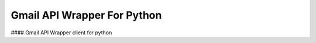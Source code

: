 Gmail API Wrapper For Python
----------------------------
#### Gmail API Wrapper client for python


